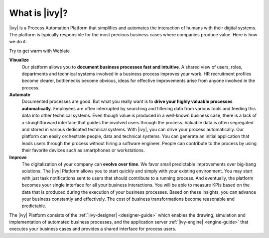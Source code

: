 .. _axonivy-what:

What is |ivy|?
====================

|ivy| is a Process Automation Platform that simplifies and automates the
interaction of humans with their digital systems. The platform is typically
responsible for the most precious business cases where companies produce value.
Here is how we do it:

Try to get warm with Weblate

**Visualize**
    Our platform allows you to **document business processes fast and
    intuitive**. A shared view of users, roles, departments and technical
    systems involved in a business process improves your work. HR recruitment
    profiles become clearer, bottlenecks become obvious, ideas for effective
    improvements arise from anyone involved in the process.

**Automate**
    Documented processes are good. But what you really want is to **drive your
    highly valuable processes automatically**. Employees are often interrupted
    by searching and filtering data from various tools and feeding this data
    into other technical systems. Even though value is produced in a well-known
    business case, there is a lack of a straightforward interface that guides
    the involved users through the process. Valuable data is often segregated
    and stored in various dedicated technical systems. With |ivy|, you can drive
    your process automatically. Our platform can easily orchestrate people, data
    and technical systems. You can generate an initial application that leads
    users through the process without hiring a software engineer. People can
    contribute to the process by using their favorite devices such as
    smartphones or workstations.

**Improve**
    The digitalization of your company can **evolve over time**. We favor small
    predictable improvements over big-bang solutions. The |ivy| Platform allows
    you to start quickly and simply with your existing environment. You may
    start with just task notifications sent to users that should contribute to a
    running process. And eventually, the platform becomes your single interface
    for all your business interactions. You will be able to measure KPIs based
    on the data that is produced during the execution of your business
    processes. Based on these insights, you can advance your business constantly
    and effectively. The cost of business transformations become reasonable and
    predictable.

The |ivy| Platform consists of the :ref:`|ivy-designer| <designer-guide>` which
enables the drawing, simulation and implementation of automated business
processes, and the application server :ref:`|ivy-engine| <engine-guide>` that
executes your business cases and provides a shared interface for process users.
